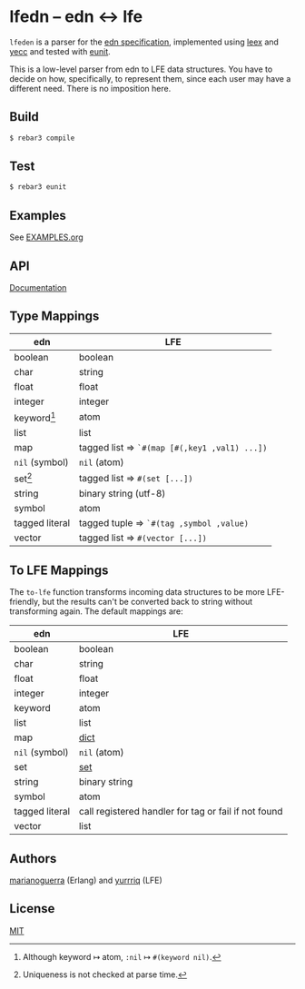* lfedn – edn ↔ lfe
[[https://travis-ci.org/quasiquoting/lfedn][file:https://travis-ci.org/quasiquoting/lfedn.svg]]

=lfeden= is a parser for the [[https://github.com/edn-format/edn][edn specification]], implemented using [[http://www.erlang.org/doc/man/leex.html][leex]] and [[http://www.erlang.org/doc/man/yecc.html][yecc]]
and tested with [[http://www.erlang.org/doc/man/eunit.html][eunit]].

This is a low-level parser from edn to LFE data structures. You have to decide
on how, specifically, to represent them, since each user may have a different
need. There is no imposition here.

** Build
#+BEGIN_SRC sh
$ rebar3 compile
#+END_SRC

** Test
#+BEGIN_SRC sh
$ rebar3 eunit
#+END_SRC

** Examples
See [[file:EXAMPLES.org][EXAMPLES.org]]
** API
[[http://quasiquoting.org/lfedn][Documentation]]

** Type Mappings
| edn                     | LFE                                          |
|-------------------------+----------------------------------------------|
| boolean                 | boolean                                      |
| char                    | string                                       |
| float                   | float                                        |
| integer                 | integer                                      |
| keyword[fn:keyword-nil] | atom                                         |
| list                    | list                                         |
| map                     | tagged list ⇒ ~`#(map [#(,key1 ,val1) ...])~ |
| ~nil~ (symbol)          | ~nil~ (atom)                                 |
| set[fn:set-uniqueness]  | tagged list ⇒ ~#(set [...])~                 |
| string                  | binary string (utf-8)                        |
| symbol                  | atom                                         |
| tagged literal          | tagged tuple ⇒ ~`#(tag ,symbol ,value)~      |
| vector                  | tagged list ⇒ ~#(vector [...])~              |

[fn:keyword-nil] Although keyword ↦ atom, ~:nil~ ↦ ~#(keyword nil)~.
[fn:set-uniqueness] Uniqueness is not checked at parse time.

** To LFE Mappings
The ~to-lfe~ function transforms incoming data structures to be more
LFE-friendly, but the results can't be converted back to string without
transforming again. The default mappings are:

| edn            | LFE                                                  |
|----------------+------------------------------------------------------|
| boolean        | boolean                                              |
| char           | string                                               |
| float          | float                                                |
| integer        | integer                                              |
| keyword        | atom                                                 |
| list           | list                                                 |
| map            | [[http://www.erlang.org/doc/man/dict.html][dict]]                                                 |
| ~nil~ (symbol) | ~nil~ (atom)                                         |
| set            | [[http://www.erlang.org/doc/man/sets.html][set]]                                                  |
| string         | binary string                                        |
| symbol         | atom                                                 |
| tagged literal | call registered handler for tag or fail if not found |
| vector         | list                                                 |

** Authors
[[https://github.com/marianoguerra][marianoguerra]] (Erlang) and [[https://github.com/yurrriq][yurrriq]] (LFE)

** License
[[file:LICENSE][MIT]]
